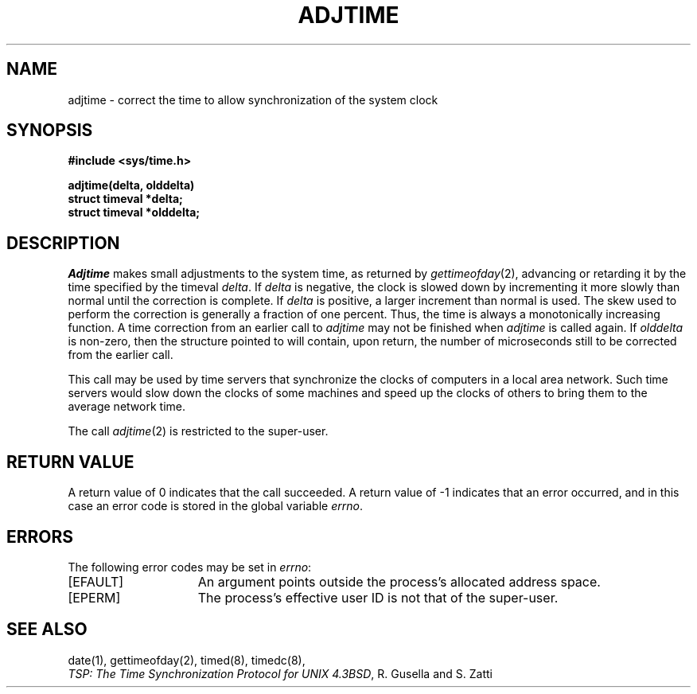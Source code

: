 .\" Copyright (c) 1980 Regents of the University of California.
.\" All rights reserved.
.\"
.\" Redistribution and use in source and binary forms are permitted
.\" provided that the above copyright notice and this paragraph are
.\" duplicated in all such forms and that any documentation,
.\" advertising materials, and other materials related to such
.\" distribution and use acknowledge that the software was developed
.\" by the University of California, Berkeley.  The name of the
.\" University may not be used to endorse or promote products derived
.\" from this software without specific prior written permission.
.\" THIS SOFTWARE IS PROVIDED ``AS IS'' AND WITHOUT ANY EXPRESS OR
.\" IMPLIED WARRANTIES, INCLUDING, WITHOUT LIMITATION, THE IMPLIED
.\" WARRANTIES OF MERCHANTIBILITY AND FITNESS FOR A PARTICULAR PURPOSE.
.\"
.\"	@(#)adjtime.2	1.5 (Berkeley) 7/9/88
.\"
.TH ADJTIME 2 "July 9, 1988"
.UC 6
.SH NAME
adjtime \- correct the time to allow synchronization of the system clock
.SH SYNOPSIS
.nf
.ft B
#include <sys/time.h>
.PP
.ft B
adjtime(delta, olddelta)
struct timeval *delta; 
struct timeval *olddelta;
.fi
.SH DESCRIPTION
.I Adjtime
makes small adjustments to the system time, as returned by
.IR gettimeofday (2),
advancing or retarding it
by the time specified by the timeval
\fIdelta\fP.
If \fIdelta\fP is negative, the clock is
slowed down by incrementing it more slowly than normal until
the correction is complete.
If \fIdelta\fP is positive, a larger increment than normal
is used.
The skew used to perform the correction is generally a fraction of one percent.
Thus, the time is always
a monotonically increasing function.
A time correction from an earlier call to \fIadjtime\fP
may not be finished when \fIadjtime\fP is called again.
If \fIolddelta\fP is non-zero,
then the structure pointed to will contain, upon return, the
number of microseconds still to be corrected
from the earlier call.
.PP
This call may be used by time servers that synchronize the clocks
of computers in a local area network.
Such time servers would slow down the clocks of some machines
and speed up the clocks of others to bring them to the average network time.
.PP
The call 
.IR adjtime (2)
is restricted to the super-user.
.SH "RETURN VALUE
A return value of 0 indicates that the call succeeded.
A return value of \-1 indicates that an error occurred, and in this
case an error code is stored in the global variable \fIerrno\fP.
.SH "ERRORS
The following error codes may be set in \fIerrno\fP:
.TP 15
[EFAULT]
An argument points outside the process's allocated address space.
.TP 15
[EPERM]
The process's effective user ID is not that of the super-user.
.SH "SEE ALSO"
date(1), gettimeofday(2), timed(8), timedc(8),
.br
\fITSP: The Time Synchronization Protocol for UNIX 4.3BSD\fP, 
R. Gusella and S. Zatti
